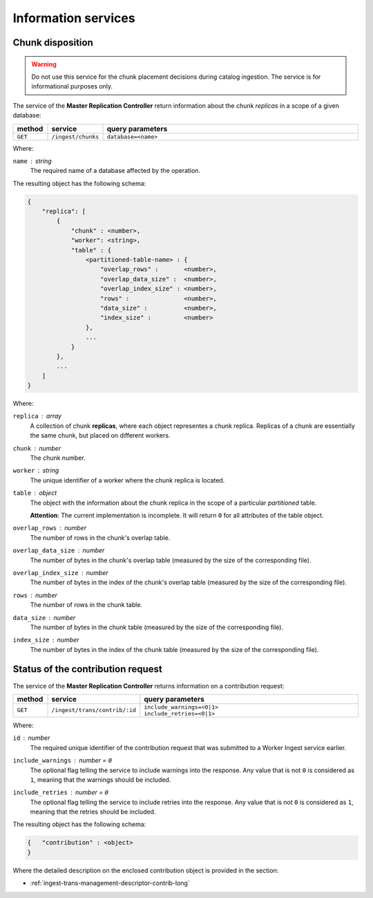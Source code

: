 Information services
====================

.. _ingest-info-chunks:

Chunk disposition
-----------------

.. warning::
    Do not use this service for the chunk placement decisions during catalog ingestion. The service is for
    informational purposes only.

The service of the **Master Replication Controller** return information about the chunk *replicas* in a scope of a given database:

..  list-table::
    :widths: 10 15 75
    :header-rows: 1

    * - method
      - service
      - query parameters
    * - ``GET``
      - ``/ingest/chunks``
      - ``database=<name>``

Where:
  
``name`` : *string*
  The required name of a database affected by the operation.

The resulting object has the following schema:

.. code-block::

    {
        "replica": [
            {
                "chunk" : <number>,
                "worker": <string>,
                "table" : {
                    <partitioned-table-name> : {
                        "overlap_rows" :       <number>,
                        "overlap_data_size" :  <number>,
                        "overlap_index_size" : <number>,
                        "rows" :               <number>,
                        "data_size" :          <number>,
                        "index_size" :         <number>
                    },
                    ...
                }
            },
            ...
        ]
    }

Where:

``replica`` : *array*
  A collection of chunk **replicas**, where each object representes a chunk replica. Replicas of a chunk
  are essentially the same chunk, but placed on different workers.

``chunk`` : *number*
  The chunk number.

``worker`` : *string*
  The unique identifier of a worker where the chunk replica is located.

``table`` : *object*
  The object with the information about the chunk replica in the scope of
  a particular *partitioned* table.

  **Attention**: The current implementation is incomplete. It will return ``0`` for all attributes
  of the table object.

``overlap_rows`` : *number*
  The number of rows in the chunk's overlap table.

``overlap_data_size`` : *number*
  The number of bytes in the chunk's overlap table (measured by the size of the corresponding file).

``overlap_index_size`` : *number*
  The number of bytes in the index of the chunk's overlap table (measured by the size
  of the corresponding file).

``rows`` : *number*
  The number of rows in the chunk table.

``data_size`` : *number*
  The number of bytes in the chunk table (measured by the size of the corresponding file).

``index_size`` : *number*
  The number of bytes in the index of the chunk table (measured by the size of
  the corresponding file).

.. _ingest-info-contrib-requests:

Status of the contribution request
----------------------------------

The service of the **Master Replication Controller** returns information on a contribution request:

..  list-table::
    :widths: 10 15 75
    :header-rows: 1

    * - method
      - service
      - query parameters
    * - ``GET``
      - ``/ingest/trans/contrib/:id``
      - | ``include_warnings=<0|1>``
        | ``include_retries=<0|1>``

Where:

``id`` : *number*
  The required unique identifier of the contribution request that was submitted
  to a Worker Ingest service earlier.

``include_warnings`` : *number* = ``0``
  The optional flag telling the service to include warnings into the response. Any value
  that is not ``0`` is considered as ``1``, meaning that the warnings should be included.

``include_retries`` : *number* = ``0``
  The optional flag telling the service to include retries into the response. Any value
  that is not ``0`` is considered as ``1``, meaning that the retries should be included. 

The resulting object has the following schema:

.. code-block::

    {   "contribution" : <object>
    }

Where the detailed description on the enclosed contribution object is provided in the section:

- :ref:`ingest-trans-management-descriptor-contrib-long`
